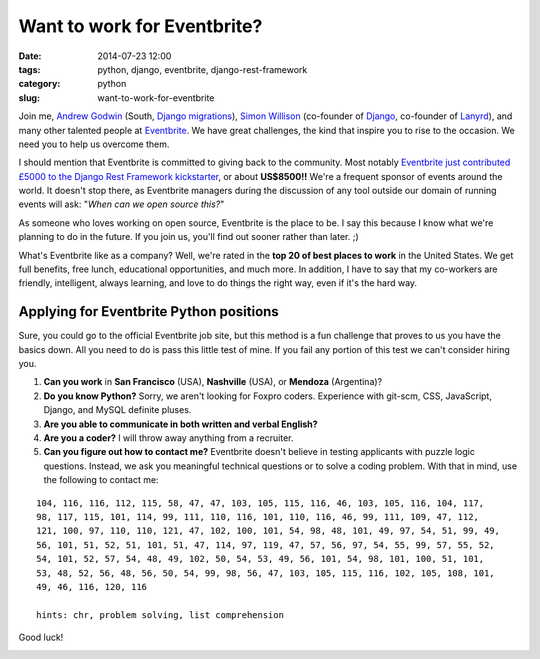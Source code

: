 ============================
Want to work for Eventbrite?
============================

:date: 2014-07-23 12:00
:tags: python, django, eventbrite, django-rest-framework
:category: python
:slug: want-to-work-for-eventbrite

Join me, `Andrew Godwin`_ (South, `Django migrations`_), Simon_ Willison_ (co-founder of Django_, co-founder of Lanyrd_), and many other talented people at Eventbrite_. We have great challenges, the kind that inspire you to rise to the occasion. We need you to help us overcome them.

.. _Simon: http://en.wikipedia.org/wiki/Simon_Willison
.. _Willison: http://blog.simonwillison.net/
.. _Django: http://djangoproject.com
.. _Lanyrd: http://lanyrd.com/
.. _`Andrew Godwin`: http://www.aeracode.org/
.. _`Django migrations`: https://docs.djangoproject.com/en/1.7/topics/migrations/
.. _Eventbrite: https://eventbrite.com

I should mention that Eventbrite is committed to giving back to the community. Most notably `Eventbrite just contributed £5000 to the Django Rest Framework kickstarter`_, or about **US$8500!!** We're a frequent sponsor of events around the world. It doesn't stop there, as Eventbrite managers during the discussion of any tool outside our domain of running events will ask: "*When can we open source this?*"

As someone who loves working on open source, Eventbrite is the place to be. I say this because I know what we're planning to do in the future. If you join us, you'll find out sooner rather than later. ;)

What's Eventbrite like as a company? Well, we're rated in the **top 20 of best places to work** in the United States. We get full benefits, free lunch, educational opportunities, and much more. In addition, I have to say that my co-workers are friendly, intelligent, always learning, and love to do things the right way, even if it's the hard way.

.. _`Eventbrite just contributed £5000 to the Django Rest Framework kickstarter`: https://www.kickstarter.com/projects/tomchristie/django-rest-framework-3/posts/921581


Applying for Eventbrite Python positions
==========================================

Sure, you could go to the official Eventbrite job site, but this method is a fun challenge that proves to us you have the basics down. All you need to do is pass this little test of mine. If you fail any portion of this test we can't consider hiring you.

1. **Can you work** in **San Francisco** (USA), **Nashville** (USA), or **Mendoza** (Argentina)?
2. **Do you know Python?** Sorry, we aren't looking for Foxpro coders. Experience with git-scm, CSS, JavaScript, Django, and MySQL definite pluses.
3. **Are you able to communicate in both written and verbal English?**
4. **Are you a coder?** I will throw away anything from a recruiter.
5. **Can you figure out how to contact me?** Eventbrite doesn't believe in testing applicants with puzzle logic questions. Instead, we ask you meaningful technical questions or to solve a coding problem. With that in mind, use the following to contact me:

::

    104, 116, 116, 112, 115, 58, 47, 47, 103, 105, 115, 116, 46, 103, 105, 116, 104, 117,
    98, 117, 115, 101, 114, 99, 111, 110, 116, 101, 110, 116, 46, 99, 111, 109, 47, 112,
    121, 100, 97, 110, 110, 121, 47, 102, 100, 101, 54, 98, 48, 101, 49, 97, 54, 51, 99, 49,
    56, 101, 51, 52, 51, 101, 51, 47, 114, 97, 119, 47, 57, 56, 97, 54, 55, 99, 57, 55, 52,
    54, 101, 52, 57, 54, 48, 49, 102, 50, 54, 53, 49, 56, 101, 54, 98, 101, 100, 51, 101,
    53, 48, 52, 56, 48, 56, 50, 54, 99, 98, 56, 47, 103, 105, 115, 116, 102, 105, 108, 101,
    49, 46, 116, 120, 116

    hints: chr, problem solving, list comprehension

Good luck!

.. image:: http://pydanny.com/static/eventbrite_logo_gradient_v2.png
   :name: Want to work for Eventbrite?
   :align: center
   :height: 116px
   :width: 300px
   :target: https://www.eventbrite.com